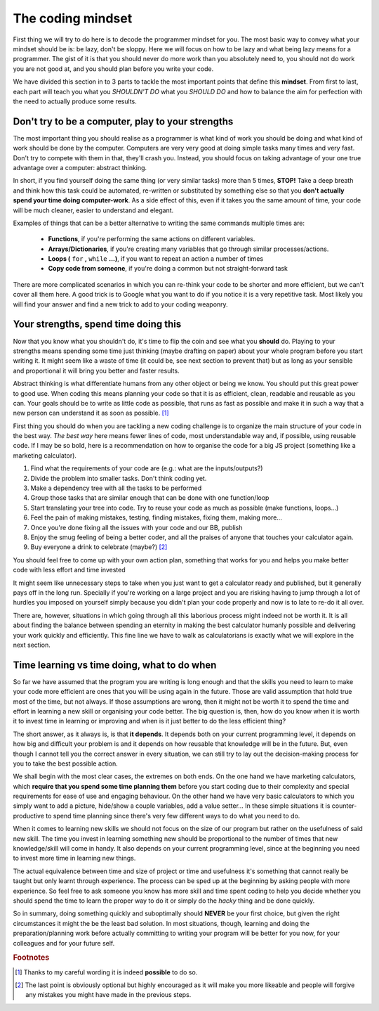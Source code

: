 .. _damindset:
The coding mindset
==================

First thing we will try to do here is to decode the programmer mindset for you. The most basic way to convey what your mindset should be is: be lazy, don't be sloppy. Here we will focus on how to be lazy and what being lazy means for a programmer. The gist of it is that you should never do more work than you absolutely need to, you should not do work you are not good at, and you should plan before you write your code.

We have divided this section in to 3 parts to tackle the most important points that define this **mindset**. From first to last, each part will teach you what you *SHOULDN'T DO* what you *SHOULD DO* and how to balance the aim for perfection with the need to actually produce some results.

Don't try to be a computer, play to your strengths
--------------------------------------------------
The most important thing you should realise as a programmer is what kind of work you should be doing and what kind of work should be done by the computer. Computers are very very good at doing simple tasks many times and very fast. Don't try to compete with them in that, they'll crash you. Instead, you should focus on taking advantage of your one true advantage over a computer: abstract thinking.

In short, if you find yourself doing the same thing (or very similar tasks) more than 5 times, **STOP!** Take a deep breath and think how this task could be automated, re-written or substituted by something else so that you **don't actually spend your time doing computer-work**. As a side effect of this, even if it takes you the same amount of time, your code will be much cleaner, easier to understand and elegant.

Examples of things that can be a better alternative to writing the same commands multiple times are: 

   * **Functions**, if you're performing the same actions on different variables.
   * **Arrays/Dictionaries**, if you're creating many variables that go through similar processes/actions.
   * **Loops (** ``for`` **,** ``while`` **...)**, if you want to repeat an action a number of times
   * **Copy code from someone**, if you're doing a common but not straight-forward task

There are more complicated scenarios in which you can re-think your code to be shorter and more efficient, but we can't cover all them here. A good trick is to Google what you want to do if you notice it is a very repetitive task. Most likely you will find your answer and find a new trick to add to your coding weaponry.

Your strengths, spend time doing this
-------------------------------------

Now that you know what you shouldn't do, it's time to flip the coin and see what you **should** do. Playing to your strengths means spending some time just thinking (maybe drafting on paper) about your whole program before you start writing it. It might seem like a waste of time (it could be, see next section to prevent that) but as long as your sensible and proportional it will bring you better and faster results.

Abstract thinking is what differentiate humans from any other object or being we know. You should put this great power to good use. When coding this means planning your code so that it is as efficient, clean, readable and reusable as you can. Your goals should be to write as little code as possible, that runs as fast as possible and make it in such a way that a new person can understand it as soon as possible. [#f1]_

First thing you should do when you are tackling a new coding challenge is to organize the main structure of your code in the best way. *The best way* here means fewer lines of code, most understandable way and, if possible, using reusable code. If I may be so bold, here is a recommendation on how to organise the code for a big JS project (something like a marketing calculator).

#. Find what the requirements of your code are (e.g.: what are the inputs/outputs?)
#. Divide the problem into smaller tasks. Don't think coding yet.
#. Make a dependency tree with all the tasks to be performed
#. Group those tasks that are similar enough that can be done with one function/loop
#. Start translating your tree into code. Try to reuse your code as much as possible (make functions, loops...)
#. Feel the pain of making mistakes, testing, finding mistakes, fixing them, making more...
#. Once you're done fixing all the issues with your code and our BB, publish
#. Enjoy the smug feeling of being a better coder, and all the praises of anyone that touches your calculator again.
#. Buy everyone a drink to celebrate (maybe?) [#f2]_

You should feel free to come up with your own action plan, something that works for you and helps you make better code with less effort and time invested

It might seem like unnecessary steps to take when you just want to get a calculator ready and published, but it generally pays off in the long run. Specially if you're working on a large project and you are risking having to jump through a lot of hurdles you imposed on yourself simply because you didn't plan your code properly and now is to late to re-do it all over.

There are, however, situations in which going through all this laborious process might indeed not be worth it. It is all about finding the balance between spending an eternity in making the best calculator humanly possible and delivering your work quickly and efficiently. This fine line we have to walk as calculatorians is exactly what we will explore in the next section.

.. Breaking down the problem into smaller and smaller parts => plan so you don't rewrite

Time learning vs time doing, what to do when
--------------------------------------------

So far we have assumed that the program you are writing is long enough and that the skills you need to learn to make your code more efficient are ones that you will be using again in the future. Those are valid assumption that hold true most of the time, but not always. If those assumptions are wrong, then it might not be worth it to spend the time and effort in learning a new skill or organising your code better. The big question is, then, how do you know when it is worth it to invest time in learning or improving and when is it just better to do the less efficient thing?

The short answer, as it always is, is that **it depends**. It depends both on your current programming level, it depends on how big and difficult your problem is and it depends on how reusable that knowledge will be in the future. But, even though I cannot tell you the correct answer in every situation, we can still try to lay out the decision-making process for you to take the best possible action.

We shall begin with the most clear cases, the extremes on both ends. On the one hand we have marketing calculators, which **require that you spend some time planning them** before you start coding due to their complexity and special requirements for ease of use and engaging behaviour. On the other hand we have very basic calculators to which you simply want to add a picture, hide/show a couple variables, add a value setter... In these simple situations it is counter-productive to spend time planning since there's very few different ways to do what you need to do.

When it comes to learning new skills we should not focus on the size of our program but rather on the usefulness of said new skill. The time you invest in learning something new should be proportional to the number of times that new knowledge/skill will come in handy. It also depends on your current programming level, since at the beginning you need to invest more time in learning new things.

The actual equivalence between time and size of project or time and usefulness it's something that cannot really be taught but only learnt through experience. The process can be sped up at the beginning by asking people with more experience. So feel free to ask someone you know has more skill and time spent coding to help you decide whether you should spend the time to learn the proper way to do it or simply do the *hacky* thing and be done quickly.

So in summary, doing something quickly and suboptimally should **NEVER** be your first choice, but given the right circumstances it might the be the least bad solution. In most situations, though, learning and doing the preparation/planning work before actually committing to writing your program will be better for you now, for your colleagues and for your future self.

.. rubric:: Footnotes

.. [#f1] Thanks to my careful wording it is indeed **possible** to do so.
.. [#f2] The last point is obviously optional but highly encouraged as it will make you more likeable and people will forgive any mistakes you might have made in the previous steps.
